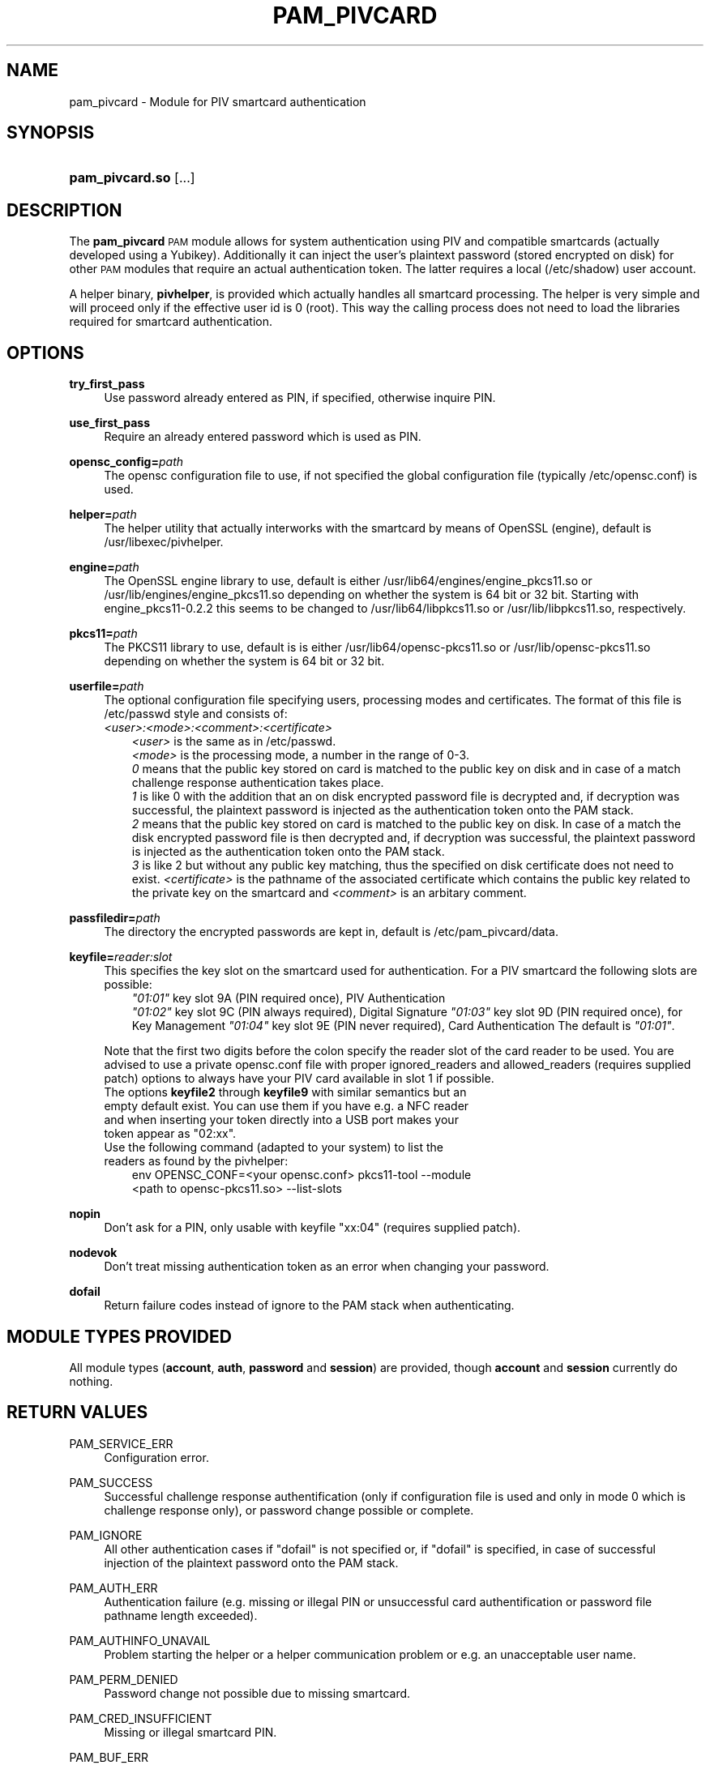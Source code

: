 .TH "PAM_PIVCARD" "8" "04/01/2015" "" ""
.ie \n(.g .ds Aq \(aq
.el       .ds Aq '
.nh
.ad l
.SH "NAME"
pam_pivcard \- Module for PIV smartcard authentication
.SH "SYNOPSIS"
.HP \w'\fBpam_pivcard\&.so\fR\ 'u
\fBpam_pivcard\&.so\fR [\&.\&.\&.]
.SH "DESCRIPTION"
.PP
The \fBpam_pivcard\fR \s-1PAM\s0 module allows for system authentication using PIV and compatible smartcards (actually developed using a Yubikey). Additionally it can inject the user's plaintext password (stored encrypted on disk) for other \s-1PAM\s0 modules that require an actual authentication token. The latter requires a local (/etc/shadow) user account.
.PP
A helper binary, \fBpivhelper\fR, is provided which actually handles all smartcard processing. The helper is very simple and will proceed only if the effective user id is 0 (root). This way the calling process does not need to load the libraries required for smartcard authentication.
.SH "OPTIONS"
.PP
\fBtry_first_pass\fR
.RS 4
Use password already entered as PIN, if specified, otherwise inquire PIN.
.RE
.PP
\fBuse_first_pass\fR
.RS 4
Require an already entered password which is used as PIN.
.RE
.PP
\fBopensc_config=\fR\fB\fIpath\fR\fR
.RS 4
The opensc configuration file to use, if not specified the global configuration file (typically /etc/opensc.conf) is used.
.RE
.PP
\fBhelper=\fR\fB\fIpath\fR\fR
.RS 4
The helper utility that actually interworks with the smartcard by means of OpenSSL (engine), default is /usr/libexec/pivhelper.
.RE
.PP
\fBengine=\fR\fB\fIpath\fR\fR
.RS 4
The OpenSSL engine library to use, default is either /usr/lib64/engines/engine_pkcs11.so or /usr/lib/engines/engine_pkcs11.so depending on whether the system is 64 bit or 32 bit. Starting with engine_pkcs11-0.2.2 this seems to be changed to /usr/lib64/libpkcs11.so or /usr/lib/libpkcs11.so, respectively.
.RE
.PP
\fBpkcs11=\fR\fB\fIpath\fR\fR
.RS 4
The PKCS11 library to use, default is is either /usr/lib64/opensc-pkcs11.so or /usr/lib/opensc-pkcs11.so depending on whether the system is 64 bit or 32 bit.
.RE
.PP
\fBuserfile=\fR\fB\fIpath\fR\fR
.RS 4
The optional configuration file specifying users, processing modes and certificates. The format of this file is /etc/passwd style and consists of:
.TP
\fR\fB\fI<user>:<mode>:<comment>:<certificate>\fR\fR
.TP
.RS -4
\fR\fB\fI<user>\fR\fR is the same as in /etc/passwd.
\fR\fB\fI<mode>\fR\fR is the processing mode, a number in the range of 0-3.
\fR\fB\fI 0\fR\fR means that the public key stored on card is matched to the public key on disk and in case of a match challenge response authentication takes place.
\fR\fB\fI 1\fR\fR is like 0 with the addition that an on disk encrypted password file is decrypted and, if decryption was successful, the plaintext password is injected as the authentication token onto the PAM stack.
\fR\fB\fI 2\fR\fR means that the public key stored on card is matched to the public key on disk. In case of a match the disk encrypted password file is then decrypted and, if decryption was successful, the plaintext password is injected as the authentication token onto the PAM stack.
\fR\fB\fI 3\fR\fR is like 2 but without any public key matching, thus the specified on disk certificate does not need to exist.
\fR\fB\fI<certificate>\fR\fR is the pathname of the associated certificate which contains the public key related to the private key on the smartcard and \fR\fB\fI<comment>\fR\fR is an arbitary comment.
.RS 4
.RE
.PP
\fBpassfiledir=\fR\fB\fIpath\fR\fR
.RS 4
The directory the encrypted passwords are kept in, default is /etc/pam_pivcard/data.
.RE
.PP
\fBkeyfile=\fR\fB\fIreader:slot\fR\fR
.RS 4
This specifies the key slot on the smartcard used for authentication. For a PIV smartcard the following slots are possible:
.TP
.RS -4
\fR\fB\fI"01:01"\fR\fR key slot 9A (PIN required once), PIV Authentication
\fR\fB\fI"01:02"\fR\fR key slot 9C (PIN always required), Digital Signature
\fR\fB\fI"01:03"\fR\fR key slot 9D (PIN required once), for Key Management
\fR\fB\fI"01:04"\fR\fR key slot 9E (PIN never required), Card Authentication
The default is \fR\fB\fI"01:01"\fR\fR.
.PP
.RS 4
Note that the first two digits before the colon specify the reader slot of the card reader to be used. You are advised to use a private opensc.conf file with proper ignored_readers and allowed_readers (requires supplied patch) options to always have your PIV card available in slot 1 if possible.
.TP
The options \fBkeyfile2\fR through \fBkeyfile9\fR with similar semantics but an empty default exist. You can use them if you have e.g. a NFC reader and when inserting your token directly into a USB port makes your token appear as "02:xx".
.TP
Use the following command (adapted to your system) to list the readers as found by the pivhelper:
.TP
.RS -4
env OPENSC_CONF=<your opensc.conf> pkcs11-tool --module <path to opensc-pkcs11.so> --list-slots
.RS 4
.RE
.PP
\fBnopin\fR
.RS 4
Don't ask for a PIN, only usable with keyfile "xx:04" (requires supplied patch).
.RE
.PP
\fBnodevok\fR
.RS 4
Don't treat missing authentication token as an error when changing your password.
.RE
.PP
\fBdofail\fR
.RS 4
Return failure codes instead of ignore to the PAM stack when authenticating.
.SH "MODULE TYPES PROVIDED"
.PP
All module types (\fBaccount\fR, \fBauth\fR, \fBpassword\fR and \fBsession\fR) are provided, though \fBaccount\fR and \fBsession\fR currently do nothing.
.SH "RETURN VALUES"
.RE
.PP
PAM_SERVICE_ERR
.RS 4
Configuration error.
.RE
.PP
PAM_SUCCESS
.RS 4
Successful challenge response authentification (only if configuration file is used and only in mode 0 which is challenge response only), or password change possible or complete.
.RE
.PP
PAM_IGNORE
.RS 4
All other authentication cases if "dofail" is not specified or, if "dofail" is specified, in case of successful injection of the plaintext password onto the PAM stack.
.RE
.PP
PAM_AUTH_ERR
.RS 4
Authentication failure (e.g. missing or illegal PIN or unsuccessful card authentification or password file pathname length exceeded).
.RE
.PP
PAM_AUTHINFO_UNAVAIL
.RS 4
Problem starting the helper or a helper communication problem or e.g. an unacceptable user name.
.RE
.PP
PAM_PERM_DENIED
.RS 4
Password change not possible due to missing smartcard.
.RE
.PP
PAM_CRED_INSUFFICIENT
.RS 4
Missing or illegal smartcard PIN.
.RE
.PP
PAM_BUF_ERR
.RS 4
Out of memory.
.RE
.SH "SEE ALSO"
.PP
\fBopenssl\fR(1),
\fBopensc-tool\fR(1),
\fBpam.d\fR(5),
\fBpam\fR(8)
.SH "AUTHOR"
.PP
pam_pivcard was written by Andreas Steinmetz.
